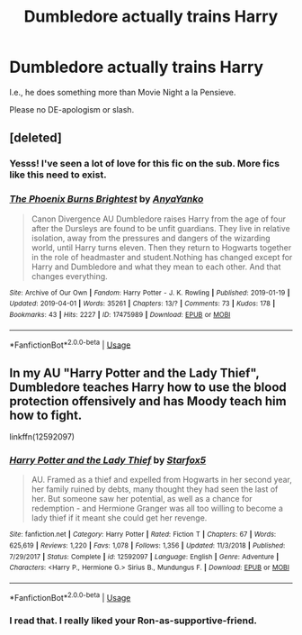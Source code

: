 #+TITLE: Dumbledore actually trains Harry

* Dumbledore actually trains Harry
:PROPERTIES:
:Author: abnormalopinion
:Score: 20
:DateUnix: 1554876052.0
:DateShort: 2019-Apr-10
:FlairText: Request
:END:
I.e., he does something more than Movie Night a la Pensieve.

Please no DE-apologism or slash.


** [deleted]
:PROPERTIES:
:Score: 6
:DateUnix: 1554879089.0
:DateShort: 2019-Apr-10
:END:

*** Yesss! I've seen a lot of love for this fic on the sub. More fics like this need to exist.
:PROPERTIES:
:Author: hamoboy
:Score: 5
:DateUnix: 1554880196.0
:DateShort: 2019-Apr-10
:END:


*** [[https://archiveofourown.org/works/17475989][*/The Phoenix Burns Brightest/*]] by [[https://www.archiveofourown.org/users/AnyaYanko/pseuds/AnyaYanko][/AnyaYanko/]]

#+begin_quote
  Canon Divergence AU Dumbledore raises Harry from the age of four after the Dursleys are found to be unfit guardians. They live in relative isolation, away from the pressures and dangers of the wizarding world, until Harry turns eleven. Then they return to Hogwarts together in the role of headmaster and student.Nothing has changed except for Harry and Dumbledore and what they mean to each other. And that changes everything.
#+end_quote

^{/Site/:} ^{Archive} ^{of} ^{Our} ^{Own} ^{*|*} ^{/Fandom/:} ^{Harry} ^{Potter} ^{-} ^{J.} ^{K.} ^{Rowling} ^{*|*} ^{/Published/:} ^{2019-01-19} ^{*|*} ^{/Updated/:} ^{2019-04-01} ^{*|*} ^{/Words/:} ^{35261} ^{*|*} ^{/Chapters/:} ^{13/?} ^{*|*} ^{/Comments/:} ^{73} ^{*|*} ^{/Kudos/:} ^{178} ^{*|*} ^{/Bookmarks/:} ^{43} ^{*|*} ^{/Hits/:} ^{2227} ^{*|*} ^{/ID/:} ^{17475989} ^{*|*} ^{/Download/:} ^{[[https://archiveofourown.org/downloads/17475989/The%20Phoenix%20Burns.epub?updated_at=1554152598][EPUB]]} ^{or} ^{[[https://archiveofourown.org/downloads/17475989/The%20Phoenix%20Burns.mobi?updated_at=1554152598][MOBI]]}

--------------

*FanfictionBot*^{2.0.0-beta} | [[https://github.com/tusing/reddit-ffn-bot/wiki/Usage][Usage]]
:PROPERTIES:
:Author: FanfictionBot
:Score: 2
:DateUnix: 1554879095.0
:DateShort: 2019-Apr-10
:END:


** In my AU "Harry Potter and the Lady Thief", Dumbledore teaches Harry how to use the blood protection offensively and has Moody teach him how to fight.

linkffn(12592097)
:PROPERTIES:
:Author: Starfox5
:Score: 1
:DateUnix: 1554877360.0
:DateShort: 2019-Apr-10
:END:

*** [[https://www.fanfiction.net/s/12592097/1/][*/Harry Potter and the Lady Thief/*]] by [[https://www.fanfiction.net/u/2548648/Starfox5][/Starfox5/]]

#+begin_quote
  AU. Framed as a thief and expelled from Hogwarts in her second year, her family ruined by debts, many thought they had seen the last of her. But someone saw her potential, as well as a chance for redemption - and Hermione Granger was all too willing to become a lady thief if it meant she could get her revenge.
#+end_quote

^{/Site/:} ^{fanfiction.net} ^{*|*} ^{/Category/:} ^{Harry} ^{Potter} ^{*|*} ^{/Rated/:} ^{Fiction} ^{T} ^{*|*} ^{/Chapters/:} ^{67} ^{*|*} ^{/Words/:} ^{625,619} ^{*|*} ^{/Reviews/:} ^{1,220} ^{*|*} ^{/Favs/:} ^{1,078} ^{*|*} ^{/Follows/:} ^{1,356} ^{*|*} ^{/Updated/:} ^{11/3/2018} ^{*|*} ^{/Published/:} ^{7/29/2017} ^{*|*} ^{/Status/:} ^{Complete} ^{*|*} ^{/id/:} ^{12592097} ^{*|*} ^{/Language/:} ^{English} ^{*|*} ^{/Genre/:} ^{Adventure} ^{*|*} ^{/Characters/:} ^{<Harry} ^{P.,} ^{Hermione} ^{G.>} ^{Sirius} ^{B.,} ^{Mundungus} ^{F.} ^{*|*} ^{/Download/:} ^{[[http://www.ff2ebook.com/old/ffn-bot/index.php?id=12592097&source=ff&filetype=epub][EPUB]]} ^{or} ^{[[http://www.ff2ebook.com/old/ffn-bot/index.php?id=12592097&source=ff&filetype=mobi][MOBI]]}

--------------

*FanfictionBot*^{2.0.0-beta} | [[https://github.com/tusing/reddit-ffn-bot/wiki/Usage][Usage]]
:PROPERTIES:
:Author: FanfictionBot
:Score: 2
:DateUnix: 1554877374.0
:DateShort: 2019-Apr-10
:END:


*** I read that. I really liked your Ron-as-supportive-friend.
:PROPERTIES:
:Author: dratnon
:Score: 2
:DateUnix: 1554919989.0
:DateShort: 2019-Apr-10
:END:
